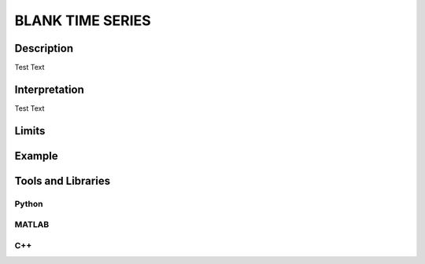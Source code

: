 #################################################
BLANK TIME SERIES
#################################################

*********
Description
*********

Test Text

******************
Interpretation
******************

Test Text

*********
Limits
*********

******************
Example
******************

********************
Tools and Libraries
********************

Python
=========

MATLAB
=========

C++
=========
